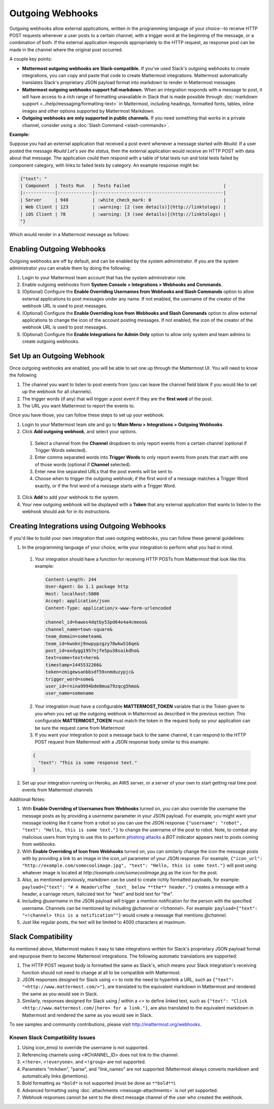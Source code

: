 .. _outgoing-webhooks:

Outgoing Webhooks
=================

Outgoing webhooks allow external applications, written in the programming language of your choice--to receive HTTP POST requests whenever a user posts to a certain channel, with a trigger word at the beginning of the message, or a combination of both. If the external application responds appropriately to the HTTP request, as response post can be made in the channel where the original post occurred.

A couple key points:

- **Mattermost outgoing webhooks are Slack-compatible.** If you've used Slack's outgoing webhooks to create integrations, you can copy and paste that code to create Mattermost integrations. Mattermost automatically translates Slack's proprietary JSON payload format into markdown to render in Mattermost messages
- **Mattermost outgoing webhooks support full markdown.** When an integration responds with a message to post, it will have access to a rich range of formatting unavailable in Slack that is made possible through :doc:`markdown support <../help/messaging/formatting-text>` in Mattermost, including headings, formatted fonts, tables, inline images and other options supported by Mattermost Markdown.
- **Outgoing webhooks are only supported in public channels.** If you need something that works in a private channel, consider using a :doc:`Slash Command <slash-commands>`.

**Example:**

Suppose you had an external application that received a post event whenever a message started with *#build*. If a user posted the message *#build Let's see the status*, then the external application would receive an HTTP POST with data about that message. The application could then respond with a table of total tests run and total tests failed by component category, with links to failed tests by category. An example response might be:

.. code-block:: text

  {"text": "
  | Component  | Tests Run   | Tests Failed                                   |
  |:-----------|:------------|:-----------------------------------------------|
  | Server     | 948         | :white_check_mark: 0                           |
  | Web Client | 123         | :warning: [2 (see details)](http://linktologs) |
  | iOS Client | 78          | :warning: [3 (see details)](http://linktologs) |
  "}

Which would render in a Mattermost message as follows:

.. image:: ../images/webhooksTable.PNG
  :alt: Shows what the output of the JSON payload renders as in Mattermost

Enabling Outgoing Webhooks
--------------------------

Outgoing webhooks are off by default, and can be enabled by the system administrator. If you are the system administrator you can enable them by doing the following:

1. Login to your Mattermost team account that has the system administrator role.
2. Enable outgoing webhooks from **System Console > Integrations > Webhooks and Commands**.
3. (Optional) Configure the **Enable Overriding Usernames from Webhooks and Slash Commands** option to allow external applications to post messages under any name. If not enabled, the username of the creator of the webhook URL is used to post messages.
4. (Optional) Configure the **Enable Overriding Icon from Webhooks and Slash Commands** option to allow external applications to change the icon of the account posting messages. If not enabled, the icon of the creator of the webhook URL is used to post messages.
5. (Optional) Configure the **Enable Integrations for Admin Only** option to allow only system and team admins to create outgoing webhooks.

Set Up an Outgoing Webhook
--------------------------

Once outgoing webhooks are enabled, you will be able to set one up through the Mattermost UI. You will need to know the following

1. The channel you want to listen to post events from (you can leave the channel field blank if you would like to set up the webhook for all channels).
2. The trigger words (if any) that will trigger a post event if they are the **first word** of the post.
3. The URL you want Mattermost to report the events to.

Once you have those, you can follow these steps to set up your webhook:

1. Login to your Mattermost team site and go to **Main Menu > Integrations > Outgoing Webhooks**.
2. Click **Add outgoing webhook**, and select your options.
 1. Select a channel from the **Channel** dropdown to only report events from a certain channel (optional if Trigger Words selected).
 2. Enter comma separated words into **Trigger Words** to only report events from posts that start with one of those words (optional if **Channel** selected).
 3. Enter new line separated URLs that the post events will be sent to.
 4. Choose when to trigger the outgoing webhook; if the first word of a message matches a Trigger Word exactly, or if the first word of a message starts with a Trigger Word.
3. Click **Add** to add your webhook to the system.
4. Your new outgoing webhook will be displayed with a **Token** that any external application that wants to listen to the webhook should ask for in its instructions.

Creating Integrations using Outgoing Webhooks
---------------------------------------------

If you'd like to build your own integration that uses outgoing webhooks, you can follow these general guidelines:

1. In the programming language of your choice, write your integration to perform what you had in mind.
  1. Your integration should have a function for receiving HTTP POSTs from Mattermost that look like this example:

    .. code-block:: text

      Content-Length: 244
      User-Agent: Go 1.1 package http
      Host: localhost:5000
      Accept: application/json
      Content-Type: application/x-www-form-urlencoded

      channel_id=hawos4dqtby53pd64o4a4cmeoo&
      channel_name=town-square&
      team_domain=someteam&
      team_id=kwoknj9nwpypzgzy78wkw516qe&
      post_id=axdygg1957njfe5pu38saikdho&
      text=some+text+here&
      timestamp=1445532266&
      token=zmigewsanbbsdf59xnmduzypjc&
      trigger_word=some&
      user_id=rnina9994bde8mua79zqcg5hmo&
      user_name=somename

  2. Your integration must have a configurable **MATTERMOST_TOKEN** variable that is the Token given to you when you set up the outgoing webhook in Mattermost as described in the previous section. This configurable **MATTERMOST_TOKEN** must match the token in the request body so your application can be sure the request came from Mattermost
  3. If you want your integration to post a message back to the same channel, it can respond to the HTTP POST request from Mattermost with a JSON response body similar to this example:

  .. code-block:: javascript

    {
      "text": "This is some response text."
    }

2. Set up your integration running on Heroku, an AWS server, or a server of your own to start getting real time post events from Mattermost channels

Additional Notes:

1. With **Enable Overriding of Usernames from Webhooks** turned on,  you can also override the username the message posts as by providing a *username* parameter in your JSON payload. For example, you might want your message looking like it came from a robot so you can use the JSON response ``{"username": "robot", "text": "Hello, this is some text."}`` to change the username of the post to robot. Note, to combat any malicious users from trying to use this to perform `phishing attacks <https://en.wikipedia.org/wiki/Phishing>`_ a *BOT* indicator appears next to posts coming from webhooks.

2. With **Enable Overriding of Icon from Webhooks** turned on, you can similarly change the icon the message posts with by providing a link to an image in the *icon_url* parameter of your JSON response. For example, ``{"icon_url": "http://example.com/somecoolimage.jpg", "text": "Hello, this is some text."}`` will post using whatever image is located at *http://example.com/somecoolimage.jpg* as the icon for the post.

3. Also, as mentioned previously, markdown can be used to create richly formatted payloads, for example: ``payload={"text": "# A Header\nThe _text_ below **the** header."}`` creates a message with a header, a carriage return, italicized text for "text" and bold text for "the".

4. Including *@username* in the JSON payload will trigger a mention notification for the person with the specified username. Channels can be mentioned by including *@channel* or *<!channel>*. For example:  ``payload={"text": "<!channel> this is a notification""}`` would create a message that mentions *@channel*.

5. Just like regular posts, the text will be limited to 4000 characters at maximum.

Slack Compatibility
-------------------

As mentioned above, Mattermost makes it easy to take integrations written for Slack's proprietary JSON payload format and repurpose them to become Mattermost integrations. The following automatic translations are supported:

1. The HTTP POST request body is formatted the same as Slack's, which means your Slack integration's receiving function should not need to change at all to be compatible with Mattermost.
2.  JSON responses designed for Slack using *<>* to note the need to hyperlink a URL, such as ``{"text": "<http://www.mattermost.com/>"}``, are translated to the equivalent markdown in Mattermost and rendered the same as you would see in Slack.
3. Similarly, responses designed for Slack using *|* within a *<>* to define linked text, such as ``{"text": "Click <http://www.mattermost.com/|here> for a link."}``, are also translated to the equivalent markdown in Mattermost and rendered the same as you would see in Slack.

To see samples and community contributions, please visit http://mattermost.org/webhooks.

Known Slack Compatibility Issues
~~~~~~~~~~~~~~~~~~~~~~~~~~~~~~~~

1. Using icon_emoji to override the username is not supported.
2. Referencing  channels using <#CHANNEL_ID> does not link to the channel.
3. ``<!here>``, ``<!everyone>``, and ``<!group>`` are not supported.
4. Parameters "mrkdwn", "parse", and "link_names" are not supported (Mattermost always converts markdown and automatically links @mentions).
5. Bold formatting as ``*bold*`` is not supported (must be done as ``**bold**``).
6. Advanced formatting using :doc:`attachments <message-attachments>` is not yet supported.
7. Webhook responses cannot be sent to the direct message channel of the user who created the webhook.
